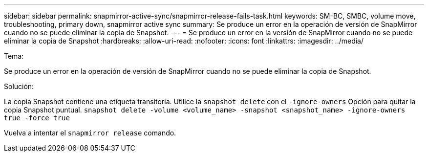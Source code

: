 ---
sidebar: sidebar 
permalink: snapmirror-active-sync/snapmirror-release-fails-task.html 
keywords: SM-BC, SMBC, volume move, troubleshooting, primary down, snapmirror active sync 
summary: Se produce un error en la operación de versión de SnapMirror cuando no se puede eliminar la copia de Snapshot. 
---
= Se produce un error en la versión de SnapMirror cuando no se puede eliminar la copia de Snapshot
:hardbreaks:
:allow-uri-read: 
:nofooter: 
:icons: font
:linkattrs: 
:imagesdir: ../media/


.Tema:
[role="lead"]
Se produce un error en la operación de versión de SnapMirror cuando no se puede eliminar la copia de Snapshot.

.Solución:
La copia Snapshot contiene una etiqueta transitoria. Utilice la `snapshot delete` con el `-ignore-owners` Opción para quitar la copia Snapshot puntual.
`snapshot delete -volume <volume_name> -snapshot <snapshot_name> -ignore-owners true -force true`

Vuelva a intentar el `snapmirror release` comando.
